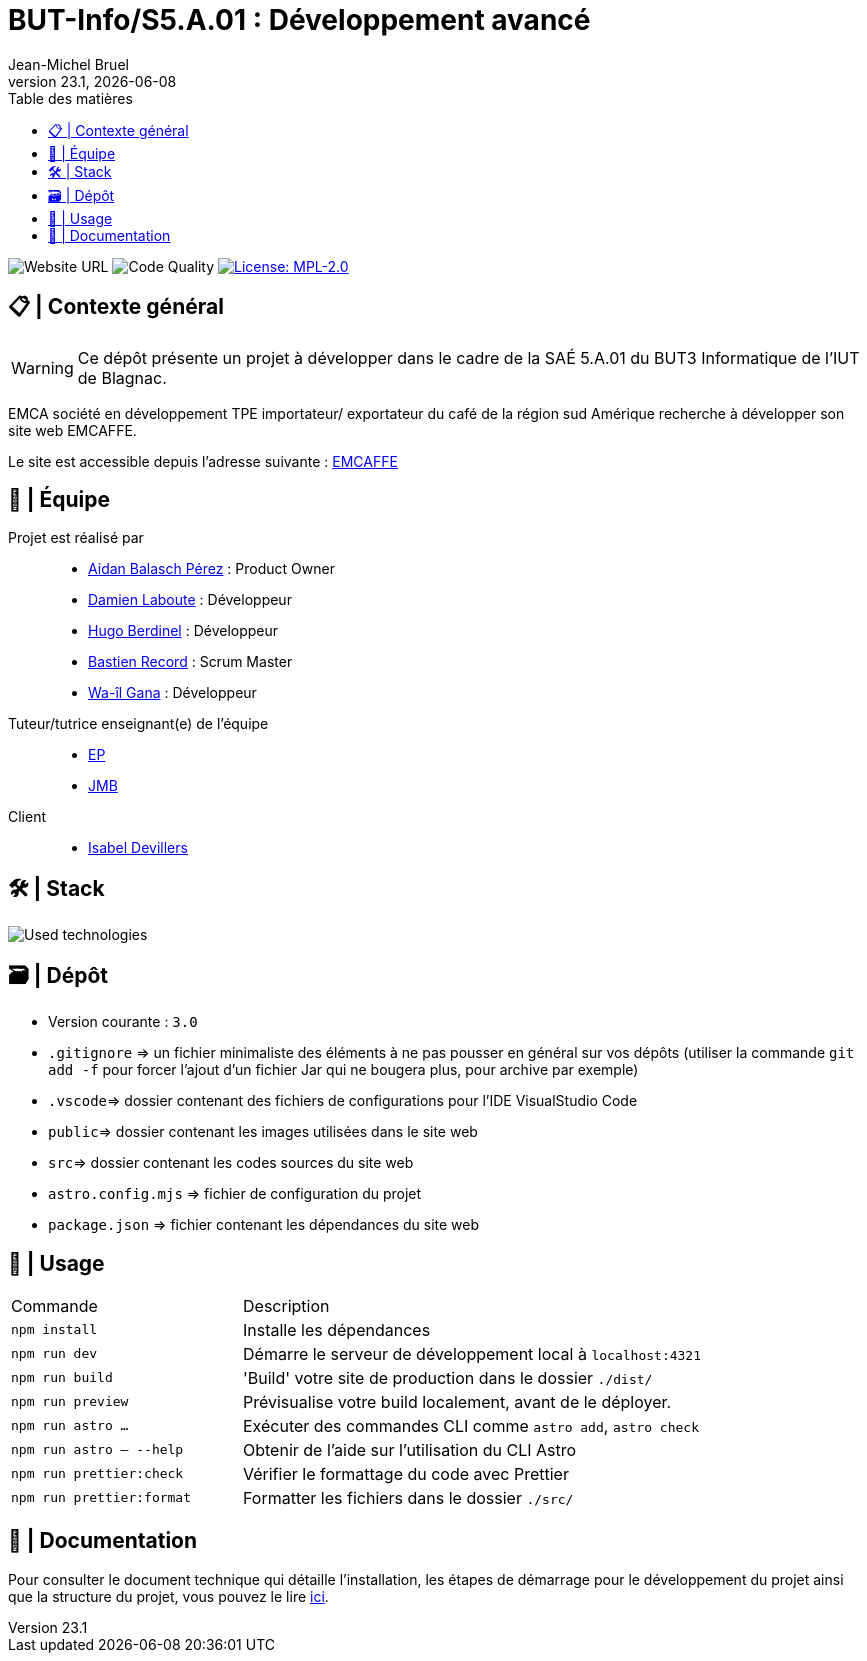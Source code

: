 = BUT-Info/S5.A.01 : Développement avancé
Jean-Michel Bruel
v23.1, {localdate}
:mailto: jbruel@gmail.com
:status: bottom
:inclusion:
:experimental:
:toc: toc2
:toc-title: Table des matières
:icons: font
:window: _blank
:asciidoctorlink: link:http://asciidoctor.org/[Asciidoctor]indexterm:[Asciidoctor]

:asciidoc: http://www.methods.co.nz/asciidoc[AsciiDoc]
:icongit: icon:git[]
:git: http://git-scm.com/[{icongit}]
:plantuml: https://plantuml.com/fr/[plantUML]
:vscode: https://code.visualstudio.com/[VS Code]

ifndef::env-github[:icons: font]
ifdef::env-github[]
:caution-caption: :fire:
:important-caption: :exclamation:
:note-caption: :paperclip:
:tip-caption: :bulb:
:warning-caption: :warning:
:icongit: Git
endif::[]

:baseURL: https://github.com/bastos-rcd/EMCAFFE

image:https://img.shields.io/badge/Website%20URL-emcaffe--dev.pages.dev-blue[Website URL]
image:{baseURL}/actions/workflows/prettier.yaml/badge.svg[Code Quality] 
image:https://img.shields.io/badge/License-MPL%202.0-brightgreen.svg[License: MPL-2.0, link="https://opensource.org/licenses/MPL-2.0"]

== 📋 | Contexte général

WARNING: Ce dépôt présente un projet à développer dans le cadre de la SAÉ 5.A.01 du BUT3 Informatique de l'IUT de Blagnac.

EMCA société en développement TPE importateur/ exportateur du café de la région sud Amérique recherche à développer son site web EMCAFFE.

Le site est accessible depuis l’adresse suivante : https://emcaffe-dev.pages.dev[EMCAFFE]


== 👥 | Équipe

Projet est réalisé par::

- https://github.com/AidanBalap[Aidan Balasch Pérez] : Product Owner
- https://github.com/DamienZoldyck[Damien Laboute] : Développeur
- https://github.com/HugolaLicorne[Hugo Berdinel] : Développeur
- https://github.com/bastos-rcd[Bastien Record] : Scrum Master
- https://github.com/wailgana[Wa-îl Gana] : Développeur

Tuteur/tutrice enseignant(e) de l'équipe::

- mailto:esther.pendaries@univ-tlse2.fr[EP]
- mailto:jean-michel.bruel@univ-tlse2.fr[JMB]

Client::

- mailto:isabeldevillers@emcaffe.com[Isabel Devillers]

== 🛠️ | Stack

image:https://skillicons.dev/icons?i=html,css,ts,astro,tailwind[Used technologies]

== 🗃️ | Dépôt

- Version courante : `3.0`


- `.gitignore` => un fichier minimaliste des éléments à ne pas pousser en général sur vos dépôts (utiliser la commande `git add -f` pour forcer l'ajout d'un fichier Jar qui ne bougera plus, pour archive par exemple)
- `.vscode`=> dossier contenant des fichiers de configurations pour l'IDE VisualStudio Code
- `public`=> dossier contenant les images utilisées dans le site web
- `src`=> dossier contenant les codes sources du site web
- `astro.config.mjs` => fichier de configuration du projet
- `package.json` => fichier contenant les dépendances du site web


## 🧞 | Usage


[cols="1,2"]
|===
|Commande
|Description

|`npm install`
|Installe les dépendances

|`npm run dev`
|Démarre le serveur de développement local à `localhost:4321`

|`npm run build` 
|'Build' votre site de production dans le dossier `./dist/` 

|`npm run preview`
|Prévisualise votre build localement, avant de le déployer.

|`npm run astro ...`
|Exécuter des commandes CLI comme `astro add`, `astro check`

|`npm run astro -- --help`
|Obtenir de l'aide sur l'utilisation du CLI Astro

|`npm run prettier:check`
|Vérifier le formattage du code avec Prettier

|`npm run prettier:format`
|Formatter les fichiers dans le dossier `./src/`
|===

== 📄 | Documentation

Pour consulter le document technique qui détaille l'installation, les étapes de démarrage pour le développement du projet ainsi que la structure du projet, vous pouvez le lire https://github.com/bastos-rcd/EMCAFFE/blob/read-me/docs/doc-tech.md[ici].
